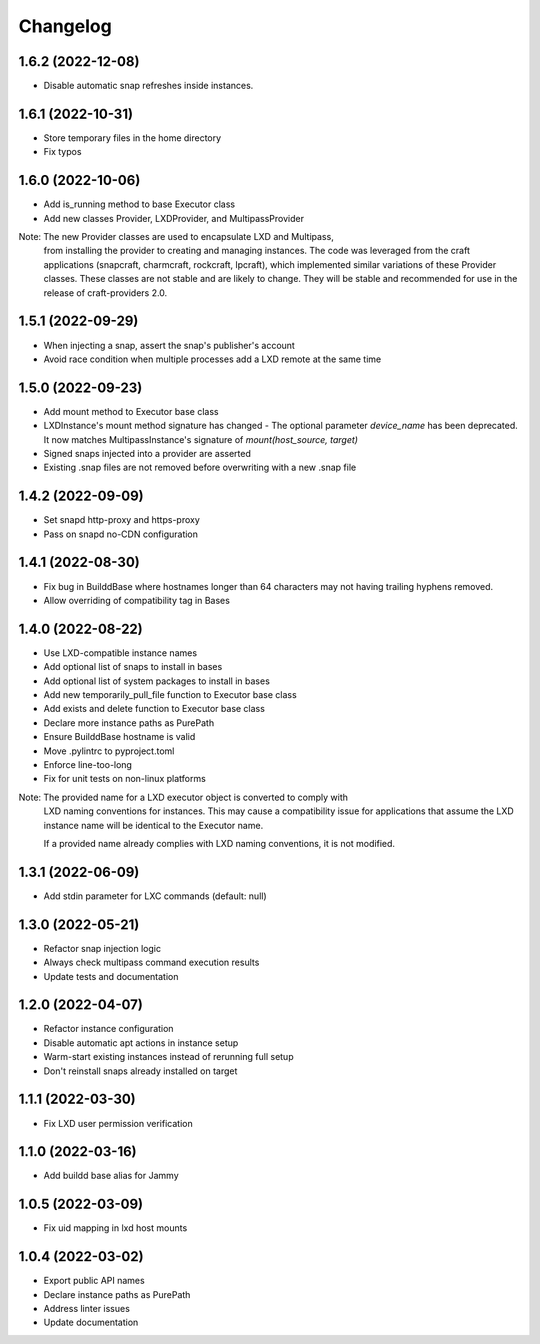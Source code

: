 *********
Changelog
*********

1.6.2 (2022-12-08)
------------------
- Disable automatic snap refreshes inside instances.

1.6.1 (2022-10-31)
------------------
- Store temporary files in the home directory
- Fix typos

1.6.0 (2022-10-06)
------------------
- Add is_running method to base Executor class
- Add new classes Provider, LXDProvider, and MultipassProvider

Note: The new Provider classes are used to encapsulate LXD and Multipass,
      from installing the provider to creating and managing instances. The code
      was leveraged from the craft applications (snapcraft, charmcraft, rockcraft,
      lpcraft), which implemented similar variations of these Provider classes.
      These classes are not stable and are likely to change. They will be stable and
      recommended for use in the release of craft-providers 2.0.

1.5.1 (2022-09-29)
------------------
- When injecting a snap, assert the snap's publisher's account
- Avoid race condition when multiple processes add a LXD remote at the same time

1.5.0 (2022-09-23)
------------------
- Add mount method to Executor base class
- LXDInstance's mount method signature has changed - The optional parameter `device_name` has been deprecated. It now matches MultipassInstance's signature of `mount(host_source, target)`
- Signed snaps injected into a provider are asserted
- Existing .snap files are not removed before overwriting with a new .snap file

1.4.2 (2022-09-09)
------------------
- Set snapd http-proxy and https-proxy
- Pass on snapd no-CDN configuration

1.4.1 (2022-08-30)
------------------
- Fix bug in BuilddBase where hostnames longer than 64 characters may
  not having trailing hyphens removed.
- Allow overriding of compatibility tag in Bases

1.4.0 (2022-08-22)
------------------
- Use LXD-compatible instance names
- Add optional list of snaps to install in bases
- Add optional list of system packages to install in bases
- Add new temporarily_pull_file function to Executor base class
- Add exists and delete function to Executor base class
- Declare more instance paths as PurePath
- Ensure BuilddBase hostname is valid
- Move .pylintrc to pyproject.toml
- Enforce line-too-long
- Fix for unit tests on non-linux platforms

Note: The provided name for a LXD executor object is converted to comply with
      LXD naming conventions for instances. This may cause a compatibility issue
      for applications that assume the LXD instance name will be identical to
      the Executor name.

      If a provided name already complies with LXD naming conventions, it is
      not modified.

1.3.1 (2022-06-09)
------------------

- Add stdin parameter for LXC commands (default: null)

1.3.0 (2022-05-21)
------------------

- Refactor snap injection logic
- Always check multipass command execution results
- Update tests and documentation

1.2.0 (2022-04-07)
------------------

- Refactor instance configuration
- Disable automatic apt actions in instance setup
- Warm-start existing instances instead of rerunning full setup
- Don't reinstall snaps already installed on target

1.1.1 (2022-03-30)
------------------

- Fix LXD user permission verification

1.1.0 (2022-03-16)
------------------

- Add buildd base alias for Jammy

1.0.5 (2022-03-09)
------------------

- Fix uid mapping in lxd host mounts

1.0.4 (2022-03-02)
------------------

- Export public API names
- Declare instance paths as PurePath
- Address linter issues
- Update documentation
